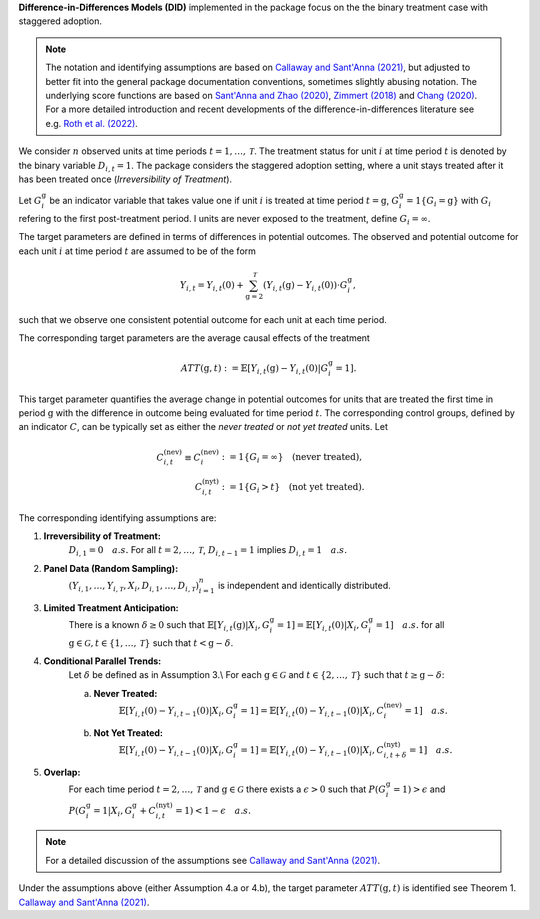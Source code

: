 **Difference-in-Differences Models (DID)** implemented in the package focus on the the binary treatment case with staggered adoption.

.. note::
    The notation and identifying assumptions are based on `Callaway and Sant'Anna (2021) <https://doi.org/10.1016/j.jeconom.2020.12.001>`_, but adjusted to better fit into the general package documentation conventions, sometimes slightly abusing notation.
    The underlying score functions are based on `Sant'Anna and Zhao (2020) <https://doi.org/10.1016/j.jeconom.2020.06.003>`_, `Zimmert (2018) <https://arxiv.org/abs/1809.01643>`_ and `Chang (2020) <https://doi.org/10.1093/ectj/utaa001>`_.
    For a more detailed introduction and recent developments of the difference-in-differences literature see e.g. `Roth et al. (2022) <https://arxiv.org/abs/2201.01194>`_.

We consider :math:`n` observed units at time periods :math:`t=1,\dots, \mathcal{T}`.
The treatment status for unit :math:`i` at time period :math:`t` is denoted by the binary variable :math:`D_{i,t}=1`. The package considers the staggered adoption setting,
where a unit stays treated after it has been treated once (*Irreversibility of Treatment*).

Let :math:`G^{\mathrm{g}}_i` be an indicator variable that takes value one if unit :math:`i` is treated at time period :math:`t=\mathrm{g}`, :math:`G^{\mathrm{g}}_i=1\{G_i=\mathrm{g}\}` with :math:`G_i` refering to the first post-treatment period.
I units are never exposed to the treatment, define :math:`G_i=\infty`.

The target parameters are defined in terms of differences in potential outcomes. The observed and potential outcome for each unit :math:`i` at time period :math:`t` are assumed to be of the form

.. math::
    Y_{i,t} = Y_{i,t}(0) + \sum_{\mathrm{g}=2}^{\mathcal{T}} (Y_{i,t}(\mathrm{g}) - Y_{i,t}(0)) \cdot G^{\mathrm{g}}_i,

such that we observe one consistent potential outcome for each unit at each time period.

The corresponding target parameters are the average causal effects of the treatment 

.. math::
    ATT(\mathrm{g},t):= \mathbb{E}[Y_{i,t}(\mathrm{g}) - Y_{i,t}(0)|G^{\mathrm{g}}_i=1].

This target parameter quantifies the average change in potential outcomes for units that are treated the first time in period :math:`\mathrm{g}` with the difference in outcome being evaluated for time period :math:`t`.
The corresponding control groups, defined by an indicator :math:`C`, can be typically set as either the *never treated* or *not yet treated* units.
Let

.. math::
    \begin{align}
    C_{i,t}^{(\text{nev})} \equiv C_{i}^{(\text{nev})} &:= 1\{G_i=\infty\} \quad \text{(never treated)}, \\
    C_{i,t}^{(\text{nyt})} &:= 1\{G_i > t\} \quad \text{(not yet treated)}.
    \end{align}

The corresponding identifying assumptions are:

1. **Irreversibility of Treatment:** 
    :math:`D_{i,1} = 0 \quad a.s.`
    For all :math:`t=2,\dots,\mathcal{T}`, :math:`D_{i,t-1} = 1` implies :math:`D_{i,t} = 1 \quad a.s.`

2. **Panel Data (Random Sampling):** 
    :math:`(Y_{i,1},\dots, Y_{i,\mathcal{T}}, X_i, D_{i,1}, \dots, D_{i,\mathcal{T}})_{i=1}^n` is independent and identically distributed.

3. **Limited Treatment Anticipation:**
    There is a known :math:`\delta\ge 0` such that
    :math:`\mathbb{E}[Y_{i,t}(\mathrm{g})|X_i, G_i^{\mathrm{g}}=1] = \mathbb{E}[Y_{i,t}(0)|X_i, G_i^{\mathrm{g}}=1]\quad a.s.` for all :math:`\mathrm{g}\in\mathcal{G}, t\in\{1,\dots,\mathcal{T}\}` such that :math:`t< \mathrm{g}-\delta`.

4. **Conditional Parallel Trends:** 
    Let :math:`\delta` be defined as in Assumption 3.\\
    For each :math:`\mathrm{g}\in\mathcal{G}` and :math:`t\in\{2,\dots,\mathcal{T}\}` such that :math:`t\ge \mathrm{g}-\delta`:

    a. **Never Treated:**
        :math:`\mathbb{E}[Y_{i,t}(0) - Y_{i,t-1}(0)|X_i, G_i^{\mathrm{g}}=1] = \mathbb{E}[Y_{i,t}(0) - Y_{i,t-1}(0)|X_i,C_{i}^{(\text{nev})}=1] \quad a.s.`

    b. **Not Yet Treated:**
        :math:`\mathbb{E}[Y_{i,t}(0) - Y_{i,t-1}(0)|X_i, G_i^{\mathrm{g}}=1] = \mathbb{E}[Y_{i,t}(0) - Y_{i,t-1}(0)|X_i,C_{i,t+\delta}^{(\text{nyt})}=1] \quad a.s.`

5. **Overlap:** 
    For each time period :math:`t=2,\dots,\mathcal{T}` and :math:`\mathrm{g}\in\mathcal{G}` there exists a :math:`\epsilon > 0` such that
    :math:`P(G_i^{\mathrm{g}}=1) > \epsilon` and :math:`P(G_i^{\mathrm{g}}=1|X_i, G_i^{\mathrm{g}} + C_{i,t}^{(\text{nyt})}=1) < 1-\epsilon\quad a.s.`

.. note:: 
    For a detailed discussion of the assumptions see `Callaway and Sant'Anna (2021) <https://doi.org/10.1016/j.jeconom.2020.12.001>`_.

Under the assumptions above (either Assumption 4.a or 4.b), the target parameter :math:`ATT(\mathrm{g},t)` is identified see Theorem 1. `Callaway and Sant'Anna (2021) <https://doi.org/10.1016/j.jeconom.2020.12.001>`_.